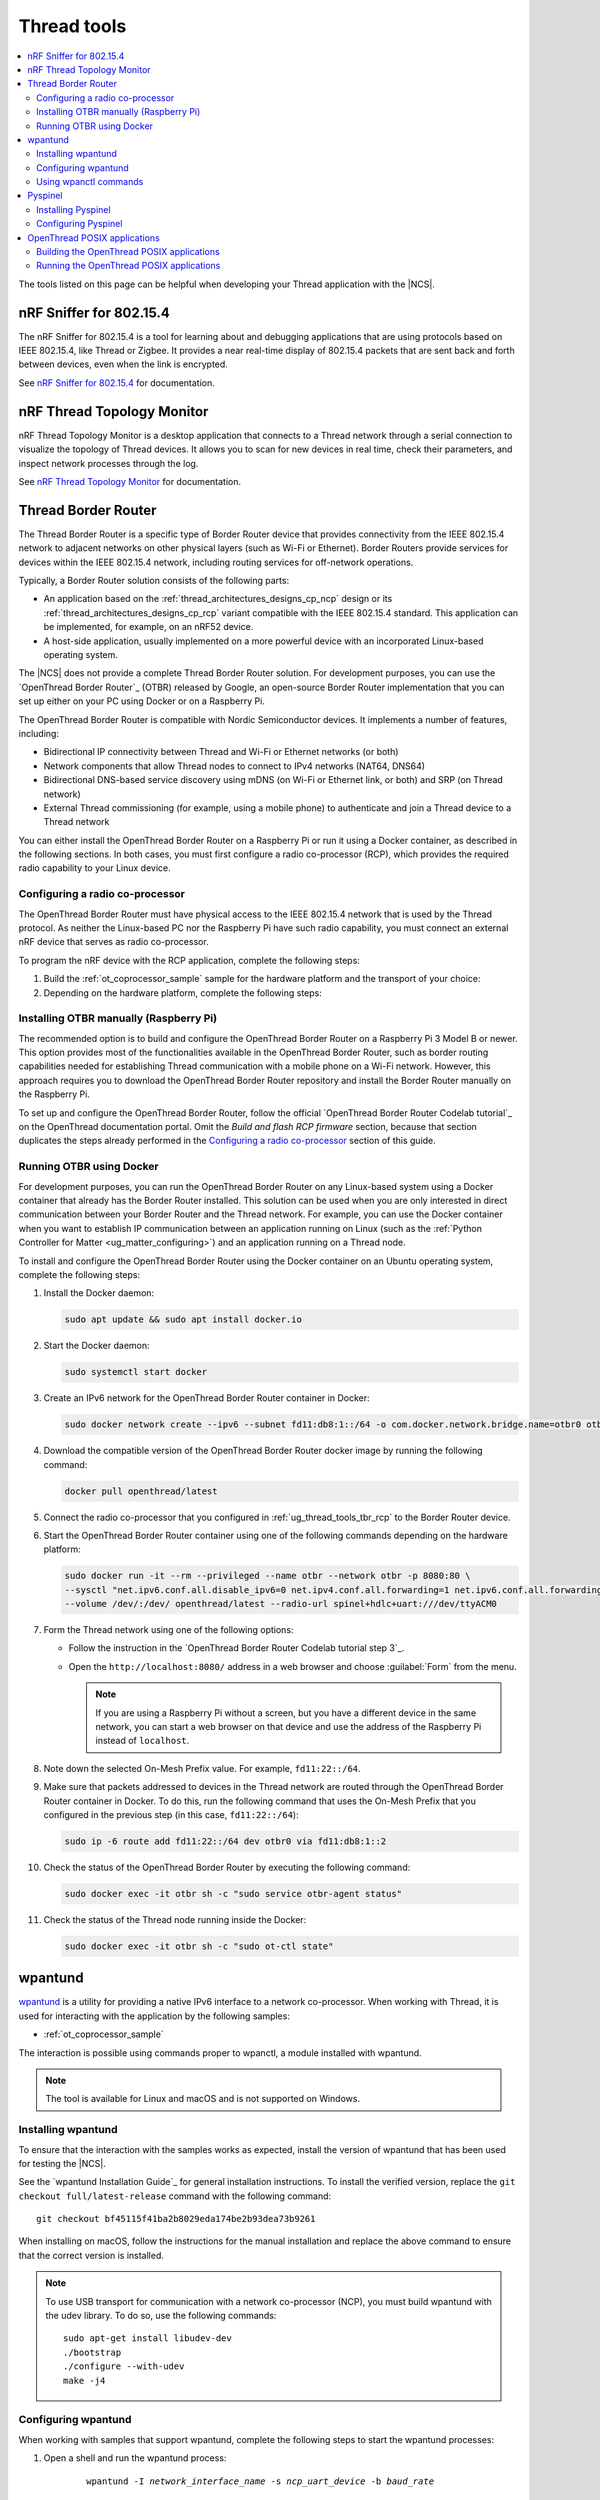 .. _ug_thread_tools:

Thread tools
############

.. contents::
   :local:
   :depth: 2

The tools listed on this page can be helpful when developing your Thread application with the |NCS|.

.. _ug_thread_tools_sniffer:

nRF Sniffer for 802.15.4
************************

.. sniffer_shortdesc_start

The nRF Sniffer for 802.15.4 is a tool for learning about and debugging applications that are using protocols based on IEEE 802.15.4, like Thread or Zigbee.
It provides a near real-time display of 802.15.4 packets that are sent back and forth between devices, even when the link is encrypted.

See `nRF Sniffer for 802.15.4`_ for documentation.

.. sniffer_shortdesc_end

.. _ug_thread_tools_ttm:

nRF Thread Topology Monitor
***************************

.. ttm_shortdesc_start

nRF Thread Topology Monitor is a desktop application that connects to a Thread network through a serial connection to visualize the topology of Thread devices.
It allows you to scan for new devices in real time, check their parameters, and inspect network processes through the log.

See `nRF Thread Topology Monitor`_ for documentation.

.. ttm_shortdesc_end

.. _ug_thread_tools_tbr:

Thread Border Router
********************

.. tbr_shortdesc_start

The Thread Border Router is a specific type of Border Router device that provides connectivity from the IEEE 802.15.4 network to adjacent networks on other physical layers (such as Wi-Fi or Ethernet).
Border Routers provide services for devices within the IEEE 802.15.4 network, including routing services for off-network operations.

.. tbr_shortdesc_end

Typically, a Border Router solution consists of the following parts:

* An application based on the :ref:`thread_architectures_designs_cp_ncp` design or its :ref:`thread_architectures_designs_cp_rcp` variant compatible with the IEEE 802.15.4 standard.
  This application can be implemented, for example, on an nRF52 device.
* A host-side application, usually implemented on a more powerful device with an incorporated Linux-based operating system.

The |NCS| does not provide a complete Thread Border Router solution.
For development purposes, you can use the `OpenThread Border Router`_ (OTBR) released by Google, an open-source Border Router implementation that you can set up either on your PC using Docker or on a Raspberry Pi.

The OpenThread Border Router is compatible with Nordic Semiconductor devices.
It implements a number of features, including:

* Bidirectional IP connectivity between Thread and Wi-Fi or Ethernet networks (or both)
* Network components that allow Thread nodes to connect to IPv4 networks (NAT64, DNS64)
* Bidirectional DNS-based service discovery using mDNS (on Wi-Fi or Ethernet link, or both) and SRP (on Thread network)
* External Thread commissioning (for example, using a mobile phone) to authenticate and join a Thread device to a Thread network

You can either install the OpenThread Border Router on a Raspberry Pi or run it using a Docker container, as described in the following sections.
In both cases, you must first configure a radio co-processor (RCP), which provides the required radio capability to your Linux device.

.. _ug_thread_tools_tbr_rcp:

Configuring a radio co-processor
================================

The OpenThread Border Router must have physical access to the IEEE 802.15.4 network that is used by the Thread protocol.
As neither the Linux-based PC nor the Raspberry Pi have such radio capability, you must connect an external nRF device that serves as radio co-processor.

To program the nRF device with the RCP application, complete the following steps:

#. Build the :ref:`ot_coprocessor_sample` sample for the hardware platform and the transport of your choice:

   .. tabs::

      .. tab:: nRF52840 Dongle (USB transport)

         .. code-block:: console

            west build -p always -b nrf52840dongle_nrf52840 nrf/samples/openthread/coprocessor/ -- -DOVERLAY_CONFIG="overlay-rcp.conf ../cli/overlay-thread_1_2.conf overlay-usb.conf" -DDTC_OVERLAY_FILE="usb.overlay"

      .. tab:: nRF52840 Development Kit (UART transport)

         .. code-block:: console

            west build -p always -b nrf52840dk_nrf52840 nrf/samples/openthread/coprocessor/ -- -DOVERLAY_CONFIG="overlay-rcp.conf ../cli/overlay-thread_1_2.conf"

#. Depending on the hardware platform, complete the following steps:

   .. tabs::

      .. tab:: nRF52840 Dongle (USB transport)

         a. Install nRF Util:

            .. code-block:: console

               python3 -m pip install -U nrfutil

            .. note::

               If you are using a Raspberry Pi, the nRF Util version distributed officially through PyPI is not supported.
               To install a compatible version on Raspbian OS, execute the following commands:

               .. code-block:: console

                  sudo apt-get -y install libusb-1.0-0-dev sed
                  pip3 install click crcmod ecdsa intelhex libusb1 piccata protobuf pyserial pyyaml tqdm pc_ble_driver_py pyspinel
                  pip3 install -U --no-dependencies nrfutil==6.0.1
                  export PATH="$HOME/.local/bin:$PATH"

         #. Generate the RCP firmware package:

            .. code-block:: console

               nrfutil pkg generate --hw-version 52 --sd-req=0x00 \
                --application build/zephyr/zephyr.hex --application-version 1 build/zephyr/zephyr.zip

         #. Connect the nRF52840 Dongle to the USB port.
         #. Press the **RESET** button on the dongle to put it into the DFU mode.
            The LED on the dongle starts blinking red.
         #. Install the RCP firmware package onto the dongle by running the following command, with ``/dev/ttyACM0`` replaced with the device node name of your nRF52840 Dongle:

            .. code-block:: console

               nrfutil dfu usb-serial -pkg build/zephyr/zephyr.zip -p /dev/ttyACM0

      .. tab:: nRF52840 Development Kit (UART transport)

         a. Program the image using :ref:`west`:

            .. code-block:: console

               west flash --erase

         #. Disable the Mass Storage feature on the device, so that it does not interfere with the core RCP functionalities:

            .. parsed-literal::
               :class: highlight

               JLinkExe -device NRF52840_XXAA -if SWD -speed 4000 -autoconnect 1 -SelectEmuBySN *SEGGER_ID*
               J-Link>MSDDisable
               Probe configured successfully.
               J-Link>exit

            Replace *SEGGER_ID* with the SEGGER ID of your nRF52840 Development Kit.
            This setting remains valid even if you program another firmware onto the device.
         #. Power-cycle the device to apply the changes.

Installing OTBR manually (Raspberry Pi)
=======================================

The recommended option is to build and configure the OpenThread Border Router on a Raspberry Pi 3 Model B or newer.
This option provides most of the functionalities available in the OpenThread Border Router, such as border routing capabilities needed for establishing Thread communication with a mobile phone on a Wi-Fi network.
However, this approach requires you to download the OpenThread Border Router repository and install the Border Router manually on the Raspberry Pi.

To set up and configure the OpenThread Border Router, follow the official `OpenThread Border Router Codelab tutorial`_ on the OpenThread documentation portal.
Omit the *Build and flash RCP firmware* section, because that section duplicates the steps already performed in the `Configuring a radio co-processor`_ section of this guide.

Running OTBR using Docker
=========================

For development purposes, you can run the OpenThread Border Router on any Linux-based system using a Docker container that already has the Border Router installed.
This solution can be used when you are only interested in direct communication between your Border Router and the Thread network.
For example, you can use the Docker container when you want to establish IP communication between an application running on Linux (such as the :ref:`Python Controller for Matter <ug_matter_configuring>`) and an application running on a Thread node.

To install and configure the OpenThread Border Router using the Docker container on an Ubuntu operating system, complete the following steps:

#. Install the Docker daemon:

   .. code-block:: console

      sudo apt update && sudo apt install docker.io

#. Start the Docker daemon:

   .. code-block:: console

      sudo systemctl start docker

#. Create an IPv6 network for the OpenThread Border Router container in Docker:

   .. code-block:: console

      sudo docker network create --ipv6 --subnet fd11:db8:1::/64 -o com.docker.network.bridge.name=otbr0 otbr

#. Download the compatible version of the OpenThread Border Router docker image by running the following command:

   .. code-block:: console

      docker pull openthread/latest

#. Connect the radio co-processor that you configured in :ref:`ug_thread_tools_tbr_rcp` to the Border Router device.
#. Start the OpenThread Border Router container using one of the following commands depending on the hardware platform:

   .. code-block:: console

      sudo docker run -it --rm --privileged --name otbr --network otbr -p 8080:80 \
      --sysctl "net.ipv6.conf.all.disable_ipv6=0 net.ipv4.conf.all.forwarding=1 net.ipv6.conf.all.forwarding=1" \
      --volume /dev/:/dev/ openthread/latest --radio-url spinel+hdlc+uart:///dev/ttyACM0

#. Form the Thread network using one of the following options:

   * Follow the instruction in the `OpenThread Border Router Codelab tutorial step 3`_.
   * Open the ``http://localhost:8080/`` address in a web browser and choose :guilabel:`Form` from the menu.

     .. note::
        If you are using a Raspberry Pi without a screen, but you have a different device in the same network, you can start a web browser on that device and use the address of the Raspberry Pi instead of ``localhost``.

#. Note down the selected On-Mesh Prefix value.
   For example, ``fd11:22::/64``.
#. Make sure that packets addressed to devices in the Thread network are routed through the OpenThread Border Router container in Docker.
   To do this, run the following command that uses the On-Mesh Prefix that you configured in the previous step (in this case, ``fd11:22::/64``):

   .. code-block:: console

      sudo ip -6 route add fd11:22::/64 dev otbr0 via fd11:db8:1::2

#. Check the status of the OpenThread Border Router by executing the following command:

   .. code-block:: console

      sudo docker exec -it otbr sh -c "sudo service otbr-agent status"

#. Check the status of the Thread node running inside the Docker:

   .. code-block:: console

      sudo docker exec -it otbr sh -c "sudo ot-ctl state"

.. _ug_thread_tools_wpantund:

wpantund
********

`wpantund`_ is a utility for providing a native IPv6 interface to a network co-processor.
When working with Thread, it is used for interacting with the application by the following samples:

* :ref:`ot_coprocessor_sample`

The interaction is possible using commands proper to wpanctl, a module installed with wpantund.

.. note::
    The tool is available for Linux and macOS and is not supported on Windows.

Installing wpantund
===================

To ensure that the interaction with the samples works as expected, install the version of wpantund that has been used for testing the |NCS|.

See the `wpantund Installation Guide`_ for general installation instructions.
To install the verified version, replace the ``git checkout full/latest-release`` command with the following command:

.. parsed-literal::

   git checkout bf45115f41ba2b8029eda174be2b93dea73b9261

When installing on macOS, follow the instructions for the manual installation and replace the above command to ensure that the correct version is installed.

.. note::
   To use USB transport for communication with a network co-processor (NCP), you must build wpantund with the udev library.
   To do so, use the following commands::

      sudo apt-get install libudev-dev
      ./bootstrap
      ./configure --with-udev
      make -j4

.. _ug_thread_tools_wpantund_configuring:

Configuring wpantund
====================

When working with samples that support wpantund, complete the following steps to start the wpantund processes:

1. Open a shell and run the wpantund process:

     .. parsed-literal::
        :class: highlight

        wpantund -I *network_interface_name* -s *ncp_uart_device* -b *baud_rate*

   Replace the following parameters:

   * *network_interface_name* - Specifies the name of the network interface, for example, ``leader_if``.
   * *ncp_uart_device* - Specifies the location of the device, for example:

     * For UART transport: :file:`/dev/ttyACM0`
     * For USB transport - symlink: :file:`/dev/serial/by-id/usb-Nordic_Semiconductor_ASA_Thread_Co-Processor_07AA4C22D2E2C88D-if00`

   * *baud_rate* - Specifies the baud rate to use.
     The Thread samples support baud rate ``1000000``.

   For example, for UART transport, enter the following command::

     sudo wpantund -I leader_if -s /dev/ttyACM0 -b 1000000

   For example, for USB transport, enter the following command::

     sudo wpantund -I leader_if -s /dev/serial/by-id/usb-Nordic_Semiconductor_ASA_Thread_Co-Processor_07AA4C22D2E2C88D-if00 -b 1000000

#. Open another shell and run the wpanctl process by using the following command:

   .. parsed-literal::
      :class: highlight

      wpanctl -I *network_interface_name*

   This process can be used to control the connected NCP kit.

Once wpantund and wpanctl are started, you can start running wpanctl commands to interact with the development kit.

Using wpanctl commands
======================

To issue a wpanctl command, run it in the wpanctl shell.
For example, the following command checks the kit state::

  wpanctl:leader_if> status

The output will be different depending on the kit and the sample.

The most common wpanctl commands are the following:

* ``status`` - Checks the kit state.
* ``form "*My_OpenThread_network*"`` - Sets up a Thread network with the name ``My_OpenThread_network``.
* ``get`` - Gets the values of all properties.
* ``get *property*`` - Gets the value of the requested property.
  For example, ``get NCP:SleepyPollInterval`` lists the value of the ``NCP:SleepyPollInterval`` property.
* ``set *property* *value*`` - Sets the value of the requested property to the required value.
  For example, ``set NCP:SleepyPollInterval 1000`` sets the value of the ``NCP:SleepyPollInterval`` property to ``1000``.

For the full list of commands, run the ``help`` command in wpanctl.

.. _ug_thread_tools_pyspinel:

Pyspinel
********

`Pyspinel`_ is a tool for controlling OpenThread co-processor instances through a command-line interface.

.. note::
    The tool is available for Linux and macOS and is not supported on Windows.

Installing Pyspinel
===================

See the `Pyspinel`_ documentation for general installation instructions.

Configuring Pyspinel
====================

When working with samples that support Pyspinel, complete the following steps to communicate with the device:

1. Open a shell in a Pyspinel root directory.
#. Run Pyspinel to connect to the node:

   .. parsed-literal::
      :class: highlight

      sudo python3 spinel-cli.py -d *debug_level* -u *ncp_uart_device* -b *baud_rate*

   Replace the following parameters:

   * *debug_level* - Specifies the debug level, range: ``0-5``.
   * *ncp_uart_device* - Specifies the location of the device, for example, :file:`/dev/ttyACM0`.
   * *baud_rate* - Specifies the baud rate to use.
     The Thread samples support baud rate ``1000000``.

   For example::

      sudo python3 spinel-cli.py -d 4 -u /dev/ttyACM0 -b 1000000

.. _ug_thread_tools_ot_apps:

OpenThread POSIX applications
*****************************

OpenThread POSIX applications allow to communicate with a radio co-processor (RCP) in a comfortable way.

OpenThread provides the following applications:

* ``ot-cli`` - Works like the :ref:`ot_cli_sample` sample for the RCP architecture.
* ``ot-daemon`` and ``ot-ctl`` - Provides the same functionality as ``ot-cli``, but keeps the daemon running in the background all the time.
  See `OpenThread Daemon`_ for more information.

When working with Thread, you can use these tools to interact with the following sample:

* :ref:`ot_coprocessor_sample`

See `OpenThread POSIX app`_ for more information.

.. _ug_thread_tools_building_ot_apps:

Building the OpenThread POSIX applications
==========================================

Build the OpenThread POSIX applications by performing the following steps:

#. Clone the OpenThread repository into the current directory:

   .. code-block:: console

      https://github.com/openthread/openthread.git

#. Enter the :file:`openthread` directory:

   .. code-block:: console

      cd openthread

#. Install the OpenThread dependencies:

   .. code-block:: console

      ./script/bootstrap

#. Build the applications with the required options.
   For example, to build the ``ot-cli`` application with support for Thread v1.1, run the following command::

      ./script/cmake-build posix -DOT_THREAD_VERSION=1.1

   Alternatively, to build the ``ot-daemon`` and ``ot-ctl`` applications with support for Thread v1.2, run the following command::

      ./script/cmake-build posix -DOT_THREAD_VERSION=1.2 -DOT_DAEMON=ON

You can find the generated applications in :file:`./build/posix/src/posix/`.

Running the OpenThread POSIX applications
=========================================

Use the following radio URL parameter to connect to an RCP node.

.. code-block:: console

   'spinel+hdlc+uart://\ *ncp_uart_device*\ ?uart-baudrate=\ *baud_rate*'

Replace the following parameters:

   * *ncp_uart_device* - Specifies the location of the device, for example: :file:`/dev/ttyACM0`
   * *baud_rate* - Specifies the baud rate to use.
     The Thread Co-Processor sample supports baud rate ``1000000``.

For example, to use ``ot-daemon``, enter the following commands:

.. code-block:: console

   sudo ./build/posix/src/posix/ot-daemon 'spinel+hdlc+uart:///dev/ttyACM0?uart-baudrate=1000000' --verbose
   sudo ./build/posix/src/posix/ot-ctl

To use ``ot-cli``, enter the following command instead:

.. code-block:: console

   sudo ./build/posix/src/posix/ot-cli 'spinel+hdlc+uart:///dev/ttyACM0?uart-baudrate=1000000' --verbose
